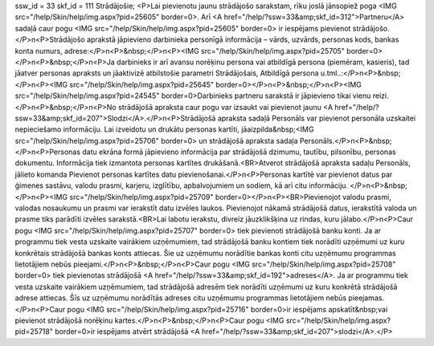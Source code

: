 ssw_id = 33skf_id = 111Strādājošie;<P>Lai pievienotu jaunu strādājošo sarakstam, rīku joslā jānsopiež poga <IMG src="/help/Skin/help/img.aspx?pid=25605" border=0>. Arī <A href="/help/?ssw=33&amp;skf_id=312">Partneru</A> sadaļā caur pogu <IMG src="/help/Skin/help/img.aspx?pid=25605" border=0> ir iespējams pievienot strādājošo.</P>\n<P>Strādājošo aprakstā jāpievieno darbinieka personīgā informācija – vārds, uzvārds, personas kods, bankas konta numurs, adrese:</P>\n<P>&nbsp;</P>\n<P><IMG src="/help/Skin/help/img.aspx?pid=25705" border=0></P>\n<P>&nbsp;</P>\n<P>Ja darbinieks ir arī avansu norēķinu persona vai atbildīgā persona (piemēram, kasieris), tad jāatver personas apraksts un jāaktivizē atbilstošie parametri Strādājošais, Atbildīgā persona u.tml..:</P>\n<P>&nbsp;</P>\n<P><IMG src="/help/Skin/help/img.aspx?pid=25645" border=0></P>\n<P>&nbsp;</P>\n<P><IMG src="/help/Skin/help/img.aspx?pid=24545" border=0>Darbinieks partneru sarakstā ir jāpievieno tikai vienu reizi.</P>\n<P>&nbsp;</P>\n<P>No strādājošā apraksta caur pogu var izsaukt vai pievienot jaunu <A href="/help/?ssw=33&amp;skf_id=207">Slodzi</A>.</P>\n<P>Strādājošā apraksta sadaļā Personāls var pievienot personāla uzskaitei nepieciešamo informāciju. Lai izveidotu un drukātu personas kartīti, jāaizpilda&nbsp;<IMG src="/help/Skin/help/img.aspx?pid=25706" border=0> un strādājošā apraksta sadaļa Personāls.</P>\n<P>&nbsp;</P>\n<P>Personas datu ekrāna formā jāpievieno informācija par strādājošā dzimumu, tautību, pilsonību, personas dokumentu. Informācija tiek izmantota personas kartītes drukāšanā.<BR>Atverot strādājošā apraksta sadaļu Personāls, jālieto komanda Pievienot personas kartītes datu pievienošanai.</P>\n<P>Personas kartītē var pievienot datus par ģimenes sastāvu, valodu prasmi, karjeru, izglītību, apbalvojumiem un sodiem, kā arī citu informāciju. </P>\n<P>&nbsp;</P>\n<P><IMG src="/help/Skin/help/img.aspx?pid=25709" border=0></P>\n<P><BR>Pievienojot valodu prasmi, valodas nosaukumu un prasmi var ierakstīt datu izvēles laukos. Pievienojot nākamā strādājošā datus, ierakstītā valoda un prasme tiks parādīti izvēles sarakstā.<BR>Lai labotu ierakstu, divreiz jāuzklikšķina uz rindas, kuru jālabo.</P>\n<P>Caur pogu <IMG src="/help/Skin/help/img.aspx?pid=25707" border=0> tiek pievienoti strādājošā banku konti. Ja ar programmu tiek vesta uzskaite vairākiem uzņēmumiem, tad strādājošā banku kontiem tiek norādīti uzņēmumi uz kuru konkrētais strādājošā bankas konts attiecas. Šie uz uzņēmumu norādītie bankas konti citu uzņēmumu programmas lietotājiem nebūs pieejami.</P>\n<P>&nbsp;</P>\n<P>Caur pogu <IMG src="/help/Skin/help/img.aspx?pid=25708" border=0> tiek pievienotas strādājošā <A href="/help/?ssw=33&amp;skf_id=192">adreses</A>. Ja ar programmu tiek vesta uzskaite vairākiem uzņēmumiem, tad strādājošā adresēm tiek norādīti uzņēmumi uz kuru konkrētā strādājošā adrese attiecas. Šīs uz uzņēmumu norādītās adreses citu uzņēmumu programmas lietotājiem nebūs pieejamas.</P>\n<P>Caur pogu <IMG src="/help/Skin/help/img.aspx?pid=25716" border=0>ir iespējams apskatīt&nbsp;vai pievienot strādājošā norēķinu kartes.</P>\n<P>&nbsp;</P>\n<P>Caur pogu <IMG src="/help/Skin/help/img.aspx?pid=25718" border=0>ir iespējams atvērt strādājošā <A href="/help/?ssw=33&amp;skf_id=207">slodzi</A>.</P>